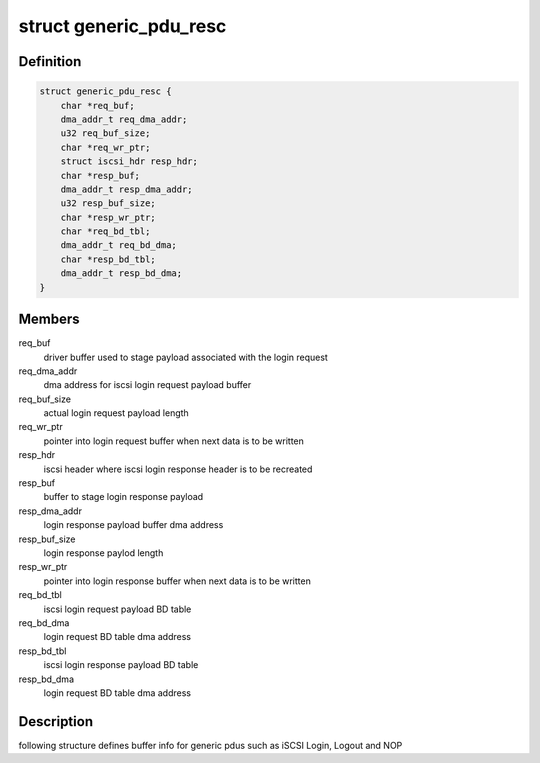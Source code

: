 .. -*- coding: utf-8; mode: rst -*-
.. src-file: drivers/scsi/qedi/qedi_iscsi.h

.. _`generic_pdu_resc`:

struct generic_pdu_resc
=======================

.. c:type:: struct generic_pdu_resc

    login pdu resource structure

.. _`generic_pdu_resc.definition`:

Definition
----------

.. code-block:: c

    struct generic_pdu_resc {
        char *req_buf;
        dma_addr_t req_dma_addr;
        u32 req_buf_size;
        char *req_wr_ptr;
        struct iscsi_hdr resp_hdr;
        char *resp_buf;
        dma_addr_t resp_dma_addr;
        u32 resp_buf_size;
        char *resp_wr_ptr;
        char *req_bd_tbl;
        dma_addr_t req_bd_dma;
        char *resp_bd_tbl;
        dma_addr_t resp_bd_dma;
    }

.. _`generic_pdu_resc.members`:

Members
-------

req_buf
    driver buffer used to stage payload associated with
    the login request

req_dma_addr
    dma address for iscsi login request payload buffer

req_buf_size
    actual login request payload length

req_wr_ptr
    pointer into login request buffer when next data is
    to be written

resp_hdr
    iscsi header where iscsi login response header is to
    be recreated

resp_buf
    buffer to stage login response payload

resp_dma_addr
    login response payload buffer dma address

resp_buf_size
    login response paylod length

resp_wr_ptr
    pointer into login response buffer when next data is
    to be written

req_bd_tbl
    iscsi login request payload BD table

req_bd_dma
    login request BD table dma address

resp_bd_tbl
    iscsi login response payload BD table

resp_bd_dma
    login request BD table dma address

.. _`generic_pdu_resc.description`:

Description
-----------

following structure defines buffer info for generic pdus such as iSCSI Login,
Logout and NOP

.. This file was automatic generated / don't edit.

